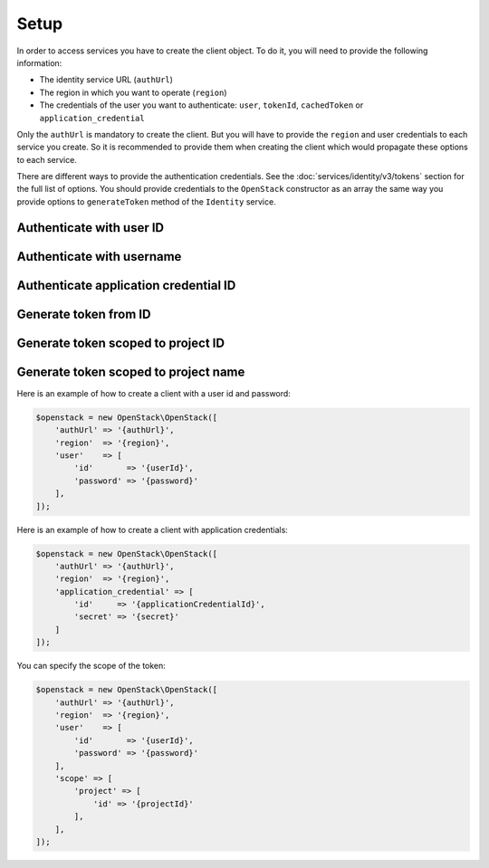 Setup
=====

In order to access services you have to create the client object. To do it, you will need to provide the
following information:

* The identity service URL (``authUrl``)
* The region in which you want to operate (``region``)
* The credentials of the user you want to authenticate: ``user``, ``tokenId``, ``cachedToken``
  or ``application_credential``

Only the ``authUrl`` is mandatory to create the client. But you will have to provide the ``region`` and user
credentials to each service you create. So it is recommended to provide them when creating the client which
would propagate these options to each service.

There are different ways to provide the authentication credentials. See the :doc:`services/identity/v3/tokens`
section for the full list of options. You should provide credentials to the ``OpenStack`` constructor as an array
the same way you provide options to ``generateToken`` method of the ``Identity`` service.

Authenticate with user ID
~~~~~~~~~~~~~~~~~~~~~~~~~

.. sample:: Setup/user_id.php

Authenticate with username
~~~~~~~~~~~~~~~~~~~~~~~~~~

.. sample:: Setup/username.php

Authenticate application credential ID
~~~~~~~~~~~~~~~~~~~~~~~~~~~~~~~~~~~~~~

.. sample:: Setup/application_credential_id.php

Generate token from ID
~~~~~~~~~~~~~~~~~~~~~~

.. sample:: Setup/from_id.php

Generate token scoped to project ID
~~~~~~~~~~~~~~~~~~~~~~~~~~~~~~~~~~~

.. sample:: Identity/v3/tokens/generate_token_scoped_to_project_id.php

Generate token scoped to project name
~~~~~~~~~~~~~~~~~~~~~~~~~~~~~~~~~~~~~

.. sample:: Identity/v3/tokens/generate_token_scoped_to_project_name.php


Here is an example of how to create a client with a user id and password:

.. code-block:: php

    $openstack = new OpenStack\OpenStack([
        'authUrl' => '{authUrl}',
        'region'  => '{region}',
        'user'    => [
            'id'       => '{userId}',
            'password' => '{password}'
        ],
    ]);

Here is an example of how to create a client with application credentials:

.. code-block:: php

    $openstack = new OpenStack\OpenStack([
        'authUrl' => '{authUrl}',
        'region'  => '{region}',
        'application_credential' => [
            'id'     => '{applicationCredentialId}',
            'secret' => '{secret}'
        ]
    ]);

You can specify the scope of the token:

.. code-block:: php

    $openstack = new OpenStack\OpenStack([
        'authUrl' => '{authUrl}',
        'region'  => '{region}',
        'user'    => [
            'id'       => '{userId}',
            'password' => '{password}'
        ],
        'scope' => [
            'project' => [
                'id' => '{projectId}'
            ],
        ],
    ]);

